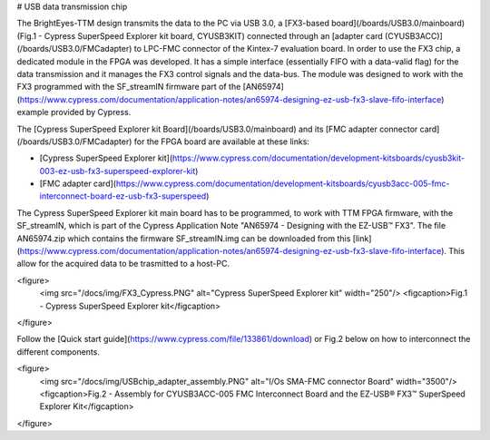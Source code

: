 # USB data transmission chip

The BrightEyes-TTM design transmits the data to the PC via USB 3.0, a [FX3-based board](/boards/USB3.0/mainboard) (Fig.1 - Cypress SuperSpeed Explorer kit board, CYUSB3KIT) connected through an [adapter card (CYUSB3ACC)](/boards/USB3.0/FMCadapter) to LPC-FMC connector of the Kintex-7 evaluation board. In order to use the FX3 chip, a dedicated module in the FPGA was developed. It has a simple interface (essentially FIFO with a data-valid flag) for the data transmission and it manages the FX3 control signals and the data-bus. The module was designed to work with the FX3 programmed with the SF\_streamIN firmware part of the [AN65974](https://www.cypress.com/documentation/application-notes/an65974-designing-ez-usb-fx3-slave-fifo-interface) example provided by Cypress.

The [Cypress SuperSpeed Explorer kit Board](/boards/USB3.0/mainboard) and its [FMC adapter connector card](/boards/USB3.0/FMCadapter) for the FPGA board are available at these links:

- [Cypress SuperSpeed Explorer kit](https://www.cypress.com/documentation/development-kitsboards/cyusb3kit-003-ez-usb-fx3-superspeed-explorer-kit)

- [FMC adapter card](https://www.cypress.com/documentation/development-kitsboards/cyusb3acc-005-fmc-interconnect-board-ez-usb-fx3-superspeed)

The Cypress SuperSpeed Explorer kit main board has to be programmed, to work with TTM FPGA firmware, with the SF_streamIN, which is part of the Cypress Application Note "AN65974 - Designing with the EZ-USB™ FX3". The file AN65974.zip which contains the firmware SF_streamIN.img can be downloaded from this [link](https://www.cypress.com/documentation/application-notes/an65974-designing-ez-usb-fx3-slave-fifo-interface). This allow for the acquired data to be trasmitted to a host-PC.

<figure>
  <img src="/docs/img/FX3_Cypress.PNG" alt="Cypress SuperSpeed Explorer kit" width="250"/>
  <figcaption>Fig.1 - Cypress SuperSpeed Explorer kit</figcaption>
</figure>

Follow the [Quick start guide](https://www.cypress.com/file/133861/download) or Fig.2 below on how to interconnect the different components.

<figure>
  <img src="/docs/img/USBchip_adapter_assembly.PNG" alt="I/Os SMA-FMC connector Board" width="3500"/>
  <figcaption>Fig.2 - Assembly for CYUSB3ACC-005 FMC Interconnect Board and the EZ-USB® FX3™ SuperSpeed Explorer Kit</figcaption>
</figure>
